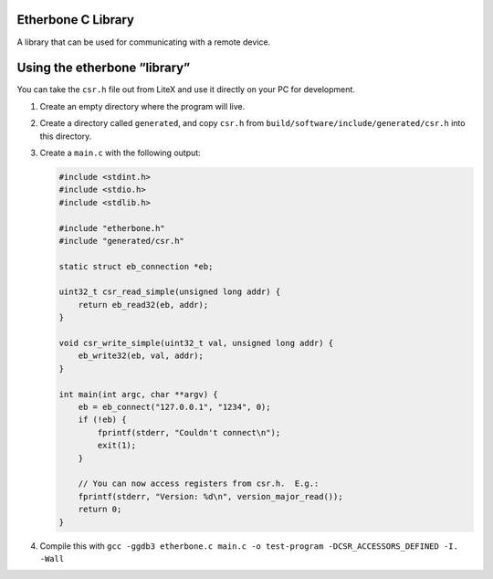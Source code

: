Etherbone C Library
===================

A library that can be used for communicating with a remote device.

Using the etherbone “library”
=============================

You can take the ``csr.h`` file out from LiteX and use it directly on
your PC for development.

1. Create an empty directory where the program will live.
2. Create a directory called ``generated``, and copy ``csr.h`` from
   ``build/software/include/generated/csr.h`` into this directory.
3. Create a ``main.c`` with the following output:

   .. code:: cpp

      #include <stdint.h>
      #include <stdio.h>
      #include <stdlib.h>

      #include "etherbone.h"
      #include "generated/csr.h"

      static struct eb_connection *eb;

      uint32_t csr_read_simple(unsigned long addr) {
          return eb_read32(eb, addr);
      }

      void csr_write_simple(uint32_t val, unsigned long addr) {
          eb_write32(eb, val, addr);
      }

      int main(int argc, char **argv) {
          eb = eb_connect("127.0.0.1", "1234", 0);
          if (!eb) {
              fprintf(stderr, "Couldn't connect\n");
              exit(1);
          }

          // You can now access registers from csr.h.  E.g.:
          fprintf(stderr, "Version: %d\n", version_major_read());
          return 0;
      }

4. Compile this with
   ``gcc -ggdb3 etherbone.c main.c -o test-program -DCSR_ACCESSORS_DEFINED -I. -Wall``
